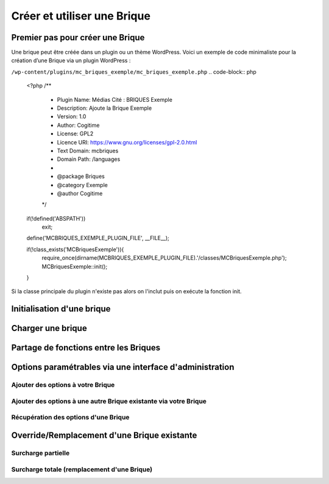 Créer et utiliser une Brique
============================

Premier pas pour créer une Brique
---------------------------------

Une brique peut être créée dans un plugin ou un thème WordPress.
Voici un exemple de code minimaliste pour la création d’une Brique via un plugin WordPress :

``/wp-content/plugins/mc_briques_exemple/mc_briques_exemple.php``
.. code-block:: php
	<?php
	/**
	 * Plugin Name: Médias Cité : BRIQUES Exemple
	 * Description: Ajoute la Brique Exemple
	 * Version: 1.0
	 * Author: Cogitime
	 * License: GPL2
	 * Licence URI: https://www.gnu.org/licenses/gpl-2.0.html
	 * Text Domain: mcbriques
	 * Domain Path: /languages
	 *
	 * @package Briques
	 * @category Exemple
	 * @author Cogitime
	 */

	if(!defined('ABSPATH'))
		exit;

	define('MCBRIQUES_EXEMPLE_PLUGIN_FILE', __FILE__);

	if(!class_exists('MCBriquesExemple')){
		require_once(dirname(MCBRIQUES_EXEMPLE_PLUGIN_FILE).'/classes/MCBriquesExemple.php');
		MCBriquesExemple::init();
	}
Si la classe principale du plugin n'existe pas alors on l'inclut puis on exécute la fonction init.



Initialisation d'une brique
---------------------------


Charger une brique
------------------


Partage de fonctions entre les Briques
--------------------------------------


Options paramétrables via une interface d'administration
--------------------------------------------------------

Ajouter des options à votre Brique
~~~~~~~~~~~~~~~~~~~~~~~~~~~~~~~~~~

Ajouter des options à une autre Brique existante via votre Brique
~~~~~~~~~~~~~~~~~~~~~~~~~~~~~~~~~~~~~~~~~~~~~~~~~~~~~~~~~~~~~~~~~

Récupération des options d'une Brique
~~~~~~~~~~~~~~~~~~~~~~~~~~~~~~~~~~~~~


Override/Remplacement d'une Brique existante
--------------------------------------------

Surcharge partielle
~~~~~~~~~~~~~~~~~~~

Surcharge totale (remplacement d'une Brique)
~~~~~~~~~~~~~~~~~~~~~~~~~~~~~~~~~~~~~~~~~~~~

